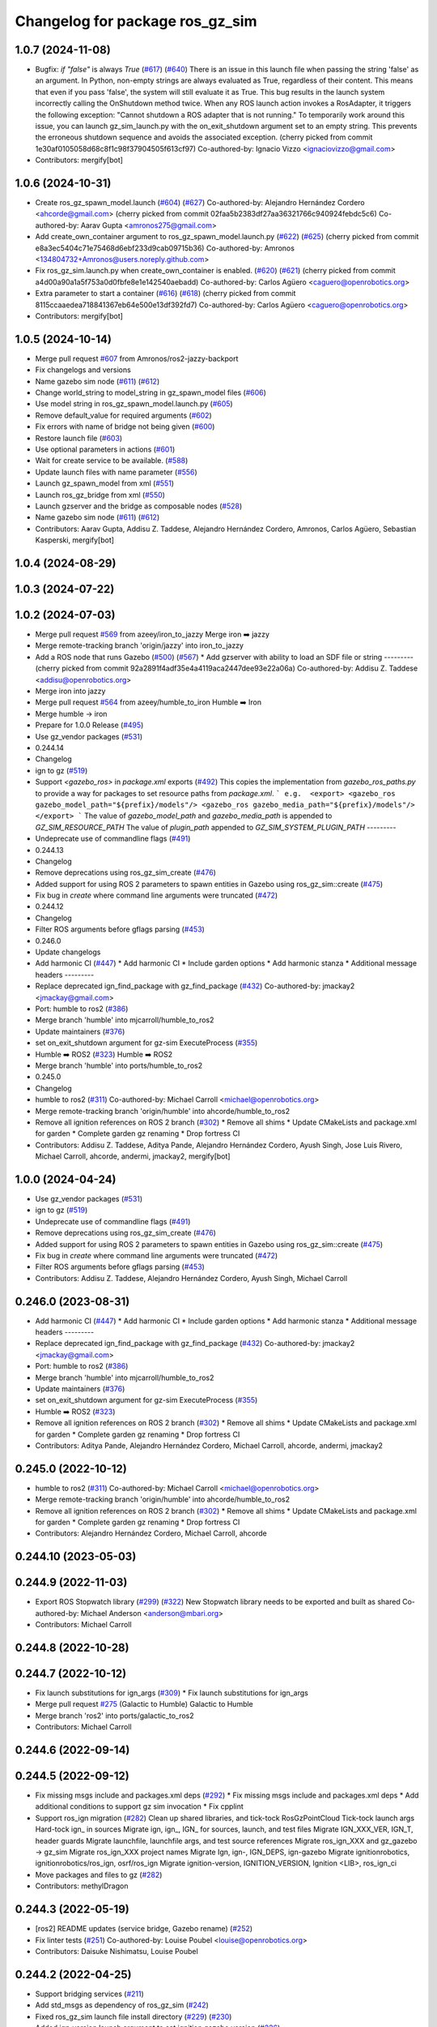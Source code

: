 ^^^^^^^^^^^^^^^^^^^^^^^^^^^^^^^^^^^^
Changelog for package ros_gz_sim
^^^^^^^^^^^^^^^^^^^^^^^^^^^^^^^^^^^^

1.0.7 (2024-11-08)
------------------
* Bugfix: `if "false"` is always `True` (`#617 <https://github.com/gazebosim/ros_gz/issues/617>`_) (`#640 <https://github.com/gazebosim/ros_gz/issues/640>`_)
  There is an issue in this launch file when passing the string 'false' as
  an argument. In Python, non-empty strings are always evaluated as True,
  regardless of their content. This means that even if you pass 'false',
  the system will still evaluate it as True.
  This bug results in the launch system incorrectly calling the OnShutdown
  method twice. When any ROS launch action invokes a RosAdapter, it
  triggers the following exception: "Cannot shutdown a ROS adapter that is
  not running."
  To temporarily work around this issue, you can launch gz_sim_launch.py
  with the on_exit_shutdown argument set to an empty string. This prevents
  the erroneous shutdown sequence and avoids the associated exception.
  (cherry picked from commit 1e30af0105058d68c8f1c98f37904505f613cf97)
  Co-authored-by: Ignacio Vizzo <ignaciovizzo@gmail.com>
* Contributors: mergify[bot]

1.0.6 (2024-10-31)
------------------
* Create ros_gz_spawn_model.launch (`#604 <https://github.com/gazebosim/ros_gz/issues/604>`_) (`#627 <https://github.com/gazebosim/ros_gz/issues/627>`_)
  Co-authored-by: Alejandro Hernández Cordero <ahcorde@gmail.com>
  (cherry picked from commit 02faa5b2383df27aa36321766c940924febdc5c6)
  Co-authored-by: Aarav Gupta <amronos275@gmail.com>
* Add create_own_container argument to ros_gz_spawn_model.launch.py (`#622 <https://github.com/gazebosim/ros_gz/issues/622>`_) (`#625 <https://github.com/gazebosim/ros_gz/issues/625>`_)
  (cherry picked from commit e8a3ec5404c71e75468d6ebf233d9cab09715b36)
  Co-authored-by: Amronos <134804732+Amronos@users.noreply.github.com>
* Fix ros_gz_sim.launch.py when create_own_container is enabled. (`#620 <https://github.com/gazebosim/ros_gz/issues/620>`_) (`#621 <https://github.com/gazebosim/ros_gz/issues/621>`_)
  (cherry picked from commit a4d00a90a1a5f753a0d0fbfe8e1e142540aebadd)
  Co-authored-by: Carlos Agüero <caguero@openrobotics.org>
* Extra parameter to start a container (`#616 <https://github.com/gazebosim/ros_gz/issues/616>`_) (`#618 <https://github.com/gazebosim/ros_gz/issues/618>`_)
  (cherry picked from commit 8115ccaaedea718841367eb64e500e13df392fd7)
  Co-authored-by: Carlos Agüero <caguero@openrobotics.org>
* Contributors: mergify[bot]

1.0.5 (2024-10-14)
------------------
* Merge pull request `#607 <https://github.com/gazebosim/ros_gz/issues/607>`_ from Amronos/ros2-jazzy-backport
* Fix changelogs and versions
* Name gazebo sim node (`#611 <https://github.com/gazebosim/ros_gz/issues/611>`_) (`#612 <https://github.com/gazebosim/ros_gz/issues/612>`_)
* Change world_string to model_string in gz_spawn_model files (`#606 <https://github.com/gazebosim/ros_gz/issues/606>`_)
* Use model string in ros_gz_spawn_model.launch.py (`#605 <https://github.com/gazebosim/ros_gz/issues/605>`_)
* Remove default_value for required arguments (`#602 <https://github.com/gazebosim/ros_gz/issues/602>`_)
* Fix errors with name of bridge not being given (`#600 <https://github.com/gazebosim/ros_gz/issues/600>`_)
* Restore launch file (`#603 <https://github.com/gazebosim/ros_gz/issues/603>`_)
* Use optional parameters in actions (`#601 <https://github.com/gazebosim/ros_gz/issues/601>`_)
* Wait for create service to be available. (`#588 <https://github.com/gazebosim/ros_gz/issues/588>`_)
* Update launch files with name parameter (`#556 <https://github.com/gazebosim/ros_gz/issues/556>`_)
* Launch gz_spawn_model from xml (`#551 <https://github.com/gazebosim/ros_gz/issues/551>`_)
* Launch ros_gz_bridge from xml (`#550 <https://github.com/gazebosim/ros_gz/issues/550>`_)
* Launch gzserver and the bridge as composable nodes (`#528 <https://github.com/gazebosim/ros_gz/issues/528>`_)
* Name gazebo sim node (`#611 <https://github.com/gazebosim/ros_gz/issues/611>`_) (`#612 <https://github.com/gazebosim/ros_gz/issues/612>`_)
* Contributors: Aarav Gupta, Addisu Z. Taddese, Alejandro Hernández Cordero, Amronos, Carlos Agüero, Sebastian Kasperski, mergify[bot]

1.0.4 (2024-08-29)
------------------

1.0.3 (2024-07-22)
------------------

1.0.2 (2024-07-03)
------------------
* Merge pull request `#569 <https://github.com/gazebosim/ros_gz//issues/569>`_ from azeey/iron_to_jazzy
  Merge iron ➡️  jazzy
* Merge remote-tracking branch 'origin/jazzy' into iron_to_jazzy
* Add a ROS node that runs Gazebo (`#500 <https://github.com/gazebosim/ros_gz//issues/500>`_) (`#567 <https://github.com/gazebosim/ros_gz//issues/567>`_)
  * Add gzserver with ability to load an SDF file or string
  ---------
  (cherry picked from commit 92a2891f4adf35e4a4119aca2447dee93e22a06a)
  Co-authored-by: Addisu Z. Taddese <addisu@openrobotics.org>
* Merge iron into jazzy
* Merge pull request `#564 <https://github.com/gazebosim/ros_gz//issues/564>`_ from azeey/humble_to_iron
  Humble ➡️ Iron
* Merge humble -> iron
* Prepare for 1.0.0 Release (`#495 <https://github.com/gazebosim/ros_gz//issues/495>`_)
* Use gz_vendor packages (`#531 <https://github.com/gazebosim/ros_gz//issues/531>`_)
* 0.244.14
* Changelog
* ign to gz (`#519 <https://github.com/gazebosim/ros_gz//issues/519>`_)
* Support `<gazebo_ros>` in `package.xml` exports (`#492 <https://github.com/gazebosim/ros_gz//issues/492>`_)
  This copies the implementation from `gazebo_ros_paths.py` to provide a
  way for packages to set resource paths from `package.xml`.
  ```
  e.g.  <export>
  <gazebo_ros gazebo_model_path="${prefix}/models"/>
  <gazebo_ros gazebo_media_path="${prefix}/models"/>
  </export>
  ```
  The value of `gazebo_model_path` and `gazebo_media_path` is appended to `GZ_SIM_RESOURCE_PATH`
  The value of `plugin_path` appended to `GZ_SIM_SYSTEM_PLUGIN_PATH`
  ---------
* Undeprecate use of commandline flags (`#491 <https://github.com/gazebosim/ros_gz//issues/491>`_)
* 0.244.13
* Changelog
* Remove deprecations using ros_gz_sim_create (`#476 <https://github.com/gazebosim/ros_gz//issues/476>`_)
* Added support for using ROS 2 parameters to spawn entities in Gazebo using ros_gz_sim::create (`#475 <https://github.com/gazebosim/ros_gz//issues/475>`_)
* Fix bug in `create` where command line arguments were truncated (`#472 <https://github.com/gazebosim/ros_gz//issues/472>`_)
* 0.244.12
* Changelog
* Filter ROS arguments before gflags parsing (`#453 <https://github.com/gazebosim/ros_gz//issues/453>`_)
* 0.246.0
* Update changelogs
* Add harmonic CI (`#447 <https://github.com/gazebosim/ros_gz//issues/447>`_)
  * Add harmonic CI
  * Include garden options
  * Add harmonic stanza
  * Additional message headers
  ---------
* Replace deprecated ign_find_package with gz_find_package (`#432 <https://github.com/gazebosim/ros_gz//issues/432>`_)
  Co-authored-by: jmackay2 <jmackay@gmail.com>
* Port: humble to ros2 (`#386 <https://github.com/gazebosim/ros_gz//issues/386>`_)
* Merge branch 'humble' into mjcarroll/humble_to_ros2
* Update maintainers (`#376 <https://github.com/gazebosim/ros_gz//issues/376>`_)
* set on_exit_shutdown argument for gz-sim ExecuteProcess (`#355 <https://github.com/gazebosim/ros_gz//issues/355>`_)
* Humble ➡️ ROS2 (`#323 <https://github.com/gazebosim/ros_gz//issues/323>`_)
  Humble ➡️ ROS2
* Merge branch 'humble' into ports/humble_to_ros2
* 0.245.0
* Changelog
* humble to ros2 (`#311 <https://github.com/gazebosim/ros_gz//issues/311>`_)
  Co-authored-by: Michael Carroll <michael@openrobotics.org>
* Merge remote-tracking branch 'origin/humble' into ahcorde/humble_to_ros2
* Remove all ignition references on ROS 2 branch (`#302 <https://github.com/gazebosim/ros_gz//issues/302>`_)
  * Remove all shims
  * Update CMakeLists and package.xml for garden
  * Complete garden gz renaming
  * Drop fortress CI
* Contributors: Addisu Z. Taddese, Aditya Pande, Alejandro Hernández Cordero, Ayush Singh, Jose Luis Rivero, Michael Carroll, ahcorde, andermi, jmackay2, mergify[bot]

1.0.0 (2024-04-24)
------------------
* Use gz_vendor packages (`#531 <https://github.com/gazebosim/ros_gz/issues/531>`_)
* ign to gz (`#519 <https://github.com/gazebosim/ros_gz/issues/519>`_)
* Undeprecate use of commandline flags (`#491 <https://github.com/gazebosim/ros_gz/issues/491>`_)
* Remove deprecations using ros_gz_sim_create (`#476 <https://github.com/gazebosim/ros_gz/issues/476>`_)
* Added support for using ROS 2 parameters to spawn entities in Gazebo using ros_gz_sim::create (`#475 <https://github.com/gazebosim/ros_gz/issues/475>`_)
* Fix bug in `create` where command line arguments were truncated (`#472 <https://github.com/gazebosim/ros_gz/issues/472>`_)
* Filter ROS arguments before gflags parsing (`#453 <https://github.com/gazebosim/ros_gz/issues/453>`_)
* Contributors: Addisu Z. Taddese, Alejandro Hernández Cordero, Ayush Singh, Michael Carroll

0.246.0 (2023-08-31)
--------------------
* Add harmonic CI (`#447 <https://github.com/gazebosim/ros_gz/issues/447>`_)
  * Add harmonic CI
  * Include garden options
  * Add harmonic stanza
  * Additional message headers
  ---------
* Replace deprecated ign_find_package with gz_find_package (`#432 <https://github.com/gazebosim/ros_gz/issues/432>`_)
  Co-authored-by: jmackay2 <jmackay@gmail.com>
* Port: humble to ros2 (`#386 <https://github.com/gazebosim/ros_gz/issues/386>`_)
* Merge branch 'humble' into mjcarroll/humble_to_ros2
* Update maintainers (`#376 <https://github.com/gazebosim/ros_gz/issues/376>`_)
* set on_exit_shutdown argument for gz-sim ExecuteProcess (`#355 <https://github.com/gazebosim/ros_gz/issues/355>`_)
* Humble ➡️ ROS2 (`#323 <https://github.com/gazebosim/ros_gz/issues/323>`_)
* Remove all ignition references on ROS 2 branch (`#302 <https://github.com/gazebosim/ros_gz/issues/302>`_)
  * Remove all shims
  * Update CMakeLists and package.xml for garden
  * Complete garden gz renaming
  * Drop fortress CI
* Contributors: Aditya Pande, Alejandro Hernández Cordero, Michael Carroll, ahcorde, andermi, jmackay2

0.245.0 (2022-10-12)
--------------------
* humble to ros2 (`#311 <https://github.com/gazebosim/ros_gz/issues/311>`_)
  Co-authored-by: Michael Carroll <michael@openrobotics.org>
* Merge remote-tracking branch 'origin/humble' into ahcorde/humble_to_ros2
* Remove all ignition references on ROS 2 branch (`#302 <https://github.com/gazebosim/ros_gz/issues/302>`_)
  * Remove all shims
  * Update CMakeLists and package.xml for garden
  * Complete garden gz renaming
  * Drop fortress CI
* Contributors: Alejandro Hernández Cordero, Michael Carroll, ahcorde


0.244.10 (2023-05-03)
---------------------

0.244.9 (2022-11-03)
--------------------
* Export ROS Stopwatch library (`#299 <https://github.com/gazebosim/ros_gz/issues/299>`_) (`#322 <https://github.com/gazebosim/ros_gz/issues/322>`_)
  New Stopwatch library needs to be exported and built as shared
  Co-authored-by: Michael Anderson <anderson@mbari.org>
* Contributors: Michael Carroll

0.244.8 (2022-10-28)
--------------------

0.244.7 (2022-10-12)
--------------------
* Fix launch substitutions for ign_args (`#309 <https://github.com/gazebosim/ros_gz/issues/309>`_)
  * Fix launch substitutions for ign_args
* Merge pull request `#275 <https://github.com/gazebosim/ros_gz/issues/275>`_ (Galactic to Humble)
  Galactic to Humble
* Merge branch 'ros2' into ports/galactic_to_ros2
* Contributors: Michael Carroll

0.244.6 (2022-09-14)
--------------------

0.244.5 (2022-09-12)
--------------------
* Fix missing msgs include and packages.xml deps (`#292 <https://github.com/gazebosim/ros_gz/issues/292>`_)
  * Fix missing msgs include and packages.xml deps
  * Add additional conditions to support gz sim invocation
  * Fix cpplint
* Support ros_ign migration (`#282 <https://github.com/gazebosim/ros_gz/issues/282>`_)
  Clean up shared libraries, and tick-tock RosGzPointCloud
  Tick-tock launch args
  Hard-tock ign\_ in sources
  Migrate ign, ign\_, IGN\_ for sources, launch, and test files
  Migrate IGN_XXX_VER, IGN_T, header guards
  Migrate launchfile, launchfile args, and test source references
  Migrate ros_ign_XXX and gz_gazebo -> gz_sim
  Migrate ros_ign_XXX project names
  Migrate Ign, ign-, IGN_DEPS, ign-gazebo
  Migrate ignitionrobotics, ignitionrobotics/ros_ign, osrf/ros_ign
  Migrate ignition-version, IGNITION_VERSION, Ignition <LIB>, ros_ign_ci
* Move packages and files to gz (`#282 <https://github.com/gazebosim/ros_gz/issues/282>`_)
* Contributors: methylDragon

0.244.3 (2022-05-19)
--------------------
* [ros2] README updates (service bridge, Gazebo rename) (`#252 <https://github.com/gazebosim/ros_gz/issues/252>`_)
* Fix linter tests (`#251 <https://github.com/gazebosim/ros_gz/issues/251>`_)
  Co-authored-by: Louise Poubel <louise@openrobotics.org>
* Contributors: Daisuke Nishimatsu, Louise Poubel

0.244.2 (2022-04-25)
--------------------
* Support bridging services (`#211 <https://github.com/gazebosim/ros_gz/issues/211>`_)
* Add std_msgs as dependency of ros_gz_sim (`#242 <https://github.com/gazebosim/ros_gz/issues/242>`_)
* Fixed ros_gz_sim launch file install directory (`#229 <https://github.com/gazebosim/ros_gz/issues/229>`_) (`#230 <https://github.com/gazebosim/ros_gz/issues/230>`_)
* Added ign_version launch argument to set ignition gazebo version (`#226 <https://github.com/gazebosim/ros_gz/issues/226>`_)
* Bring ros2 branch up-to-date with Rolling (`#213 <https://github.com/gazebosim/ros_gz/issues/213>`_)
* create.cpp usage message fixed for ros2 branch (`#207 <https://github.com/gazebosim/ros_gz/issues/207>`_)
* Separate galactic branch from ros2 branch (`#201 <https://github.com/gazebosim/ros_gz/issues/201>`_)
* 🏁 Dome EOL (`#198 <https://github.com/gazebosim/ros_gz/issues/198>`_)
* Contributors: Alejandro Hernández Cordero, Aryaman Shardul, Ivan Santiago Paunovic, Kenji Brameld, Louise Poubel, Michael Carroll, ahcorde

0.244.1 (2022-01-04)
--------------------

0.244.0 (2021-12-30)
--------------------
* Default to Fortress for Rolling (future Humble) (`#195 <https://github.com/gazebosim/ros_gz/issues/195>`_)
* [ros2] 🏁 Dome EOL (`#199 <https://github.com/gazebosim/ros_gz/issues/199>`_)
* Contributors: Guillaume Doisy, Louise Poubel

0.233.2 (2021-07-20)
--------------------
* [ros2] Update version docs, add Galactic and Fortress (`#164 <https://github.com/gazebosim/ros_gz/issues/164>`_)
* Contributors: Louise Poubel

0.233.1 (2021-04-16)
--------------------
* Default to Edifice for Rolling (`#150 <https://github.com/gazebosim/ros_gz/issues/150>`_)
* Edifice support (`#140 <https://github.com/gazebosim/ros_gz/issues/140>`_)
  Co-authored-by: Alejandro Hernández <ahcorde@gmail.com>
* Add topic flag to create robot  (`#128 <https://github.com/gazebosim/ros_gz/issues/128>`_)
  Now it is possible to run ros_gz_sim create specifying a topic as
  source of the robot description
  Add a launch file starting a ignition gazebo world and spawn a sphere in it.
  Additionally a rviz2 interface is loaded to show that also Rviz can load
  the robot description
  The newly created demo introduce a dependency on the robot_state_publisher package
* Add default value for plugin path in launch script (`#125 <https://github.com/gazebosim/ros_gz/issues/125>`_)
* Fix overwriting of plugin path in launch script (`#122 <https://github.com/gazebosim/ros_gz/issues/122>`_)
  - GZ_SIM_SYSTEM_PLUGIN_PATH was overwritten by LD_LIBRARY_PATH
  - Now it is instead extended by LD_LIBRARY_PATH
  - This allows use of gz_sim.launch.py with custom gazebo plugins
* Changed for loading xml from ROS param(`#119 <https://github.com/gazebosim/ros_gz/issues/119>`_) (`#120 <https://github.com/gazebosim/ros_gz/issues/120>`_)
* ros_gz_sim exec depend on gz-sim (`#110 <https://github.com/gazebosim/ros_gz/issues/110>`_)
* Update releases (`#108 <https://github.com/gazebosim/ros_gz/issues/108>`_)
* Add support for Dome (`#103 <https://github.com/gazebosim/ros_gz/issues/103>`_)
* Contributors: Andrej Orsula, Louise Poubel, Luca Della Vedova, Valerio Magnago, chama1176

0.221.1 (2020-08-19)
--------------------
* Add pkg-config as a buildtool dependency (`#102 <https://github.com/gazebosim/ros_gz/issues/102>`_)
* Contributors: Louise Poubel

0.221.0 (2020-07-23)
--------------------
* [ros2] Fixed CI - Added Foxy (`#89 <https://github.com/gazebosim/ros_gz/issues/89>`_)
  Co-authored-by: Louise Poubel <louise@openrobotics.org>
* Added ros_gz_sim for ros2 (`#80 <https://github.com/gazebosim/ros_gz/issues/80>`_)
  Co-authored-by: Louise Poubel <louise@openrobotics.org>
* Update Dashing docs (`#62 <https://github.com/gazebosim/ros_gz/issues/62>`_)
* Contributors: Alejandro Hernández Cordero, Louise Poubel, chapulina
